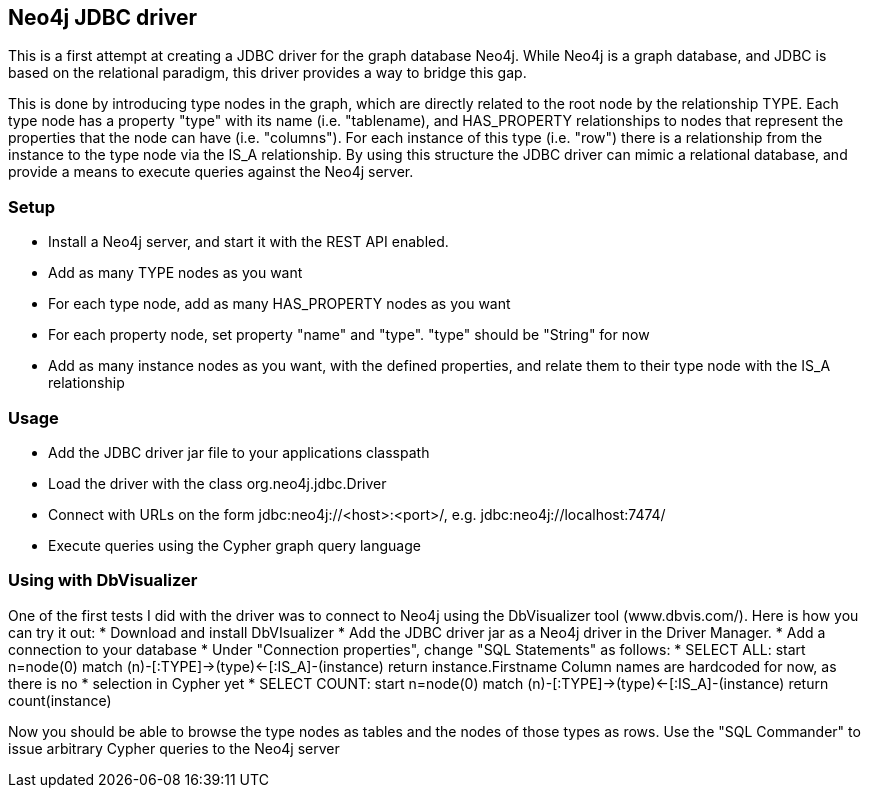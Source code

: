== Neo4j JDBC driver ==

This is a first attempt at creating a JDBC driver for the graph database Neo4j. While Neo4j is a graph database, and
JDBC is based on the relational paradigm, this driver provides a way to bridge this gap.

This is done by introducing type nodes in the graph, which are directly related to the root node by the relationship TYPE.
Each type node has a property "type" with its name (i.e. "tablename), and HAS_PROPERTY relationships to nodes that represent
the properties that the node can have (i.e. "columns"). For each instance of this type (i.e. "row") there is a relationship from
the instance to the type node via the IS_A relationship. By using this structure the JDBC driver can mimic a relational database,
and provide a means to execute queries against the Neo4j server.

=== Setup ===

* Install a Neo4j server, and start it with the REST API enabled.
* Add as many TYPE nodes as you want
* For each type node, add as many HAS_PROPERTY nodes as you want
* For each property node, set property "name" and "type". "type" should be "String" for now
* Add as many instance nodes as you want, with the defined properties, and relate them to their
  type node with the IS_A relationship

=== Usage ===

* Add the JDBC driver jar file to your applications classpath
* Load the driver with the class +org.neo4j.jdbc.Driver+
* Connect with URLs on the form +jdbc:neo4j://<host>:<port>/+, e.g. +jdbc:neo4j://localhost:7474/+
* Execute queries using the Cypher graph query language

=== Using with DbVisualizer ===

One of the first tests I did with the driver was to connect to Neo4j using the DbVisualizer tool (www.dbvis.com/).
Here is how you can try it out:
* Download and install DbVIsualizer
* Add the JDBC driver jar as a Neo4j driver in the Driver Manager.
* Add a connection to your database
* Under "Connection properties", change "SQL Statements" as follows:
  * +SELECT ALL: start n=node(0) match (n)-[:TYPE]->(type)<-[:IS_A]-(instance) return instance.Firstname+
    Column names are hardcoded for now, as there is no * selection in Cypher yet
  * +SELECT COUNT: start n=node(0) match (n)-[:TYPE]->(type)<-[:IS_A]-(instance) return count(instance)+

Now you should be able to browse the type nodes as tables and the nodes of those types as rows.
Use the "SQL Commander" to issue arbitrary Cypher queries to the Neo4j server